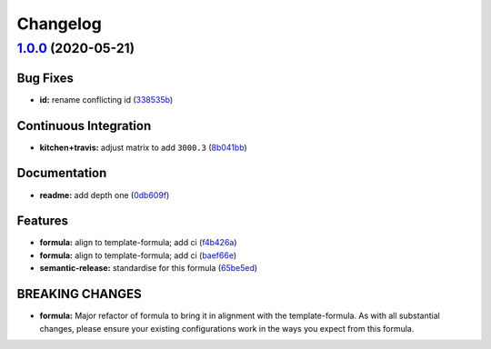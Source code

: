 
Changelog
=========

`1.0.0 <https://github.com/saltstack-formulas/jetbrains-goland-formula/compare/v0.2.0...v1.0.0>`_ (2020-05-21)
------------------------------------------------------------------------------------------------------------------

Bug Fixes
^^^^^^^^^


* **id:** rename conflicting id (\ `338535b <https://github.com/saltstack-formulas/jetbrains-goland-formula/commit/338535b45b2d7d36c03994d14b998533826c8b58>`_\ )

Continuous Integration
^^^^^^^^^^^^^^^^^^^^^^


* **kitchen+travis:** adjust matrix to add ``3000.3`` (\ `8b041bb <https://github.com/saltstack-formulas/jetbrains-goland-formula/commit/8b041bb3d93931f6f1b7939b4ff108faa0c34632>`_\ )

Documentation
^^^^^^^^^^^^^


* **readme:** add depth one (\ `0db609f <https://github.com/saltstack-formulas/jetbrains-goland-formula/commit/0db609f9dcf929a918f5e3a7d30f7fbc73f11dca>`_\ )

Features
^^^^^^^^


* **formula:** align to template-formula; add ci (\ `f4b426a <https://github.com/saltstack-formulas/jetbrains-goland-formula/commit/f4b426a0fae52e7485f0628102701548426f96b2>`_\ )
* **formula:** align to template-formula; add ci (\ `baef66e <https://github.com/saltstack-formulas/jetbrains-goland-formula/commit/baef66e1c1087db5193afc92f67d79816b77a20e>`_\ )
* **semantic-release:** standardise for this formula (\ `65be5ed <https://github.com/saltstack-formulas/jetbrains-goland-formula/commit/65be5ed11a847b87f14ec7a8ee3da4dc36649f5d>`_\ )

BREAKING CHANGES
^^^^^^^^^^^^^^^^


* **formula:** Major refactor of formula to bring it in alignment with the
  template-formula. As with all substantial changes, please ensure your
  existing configurations work in the ways you expect from this formula.
